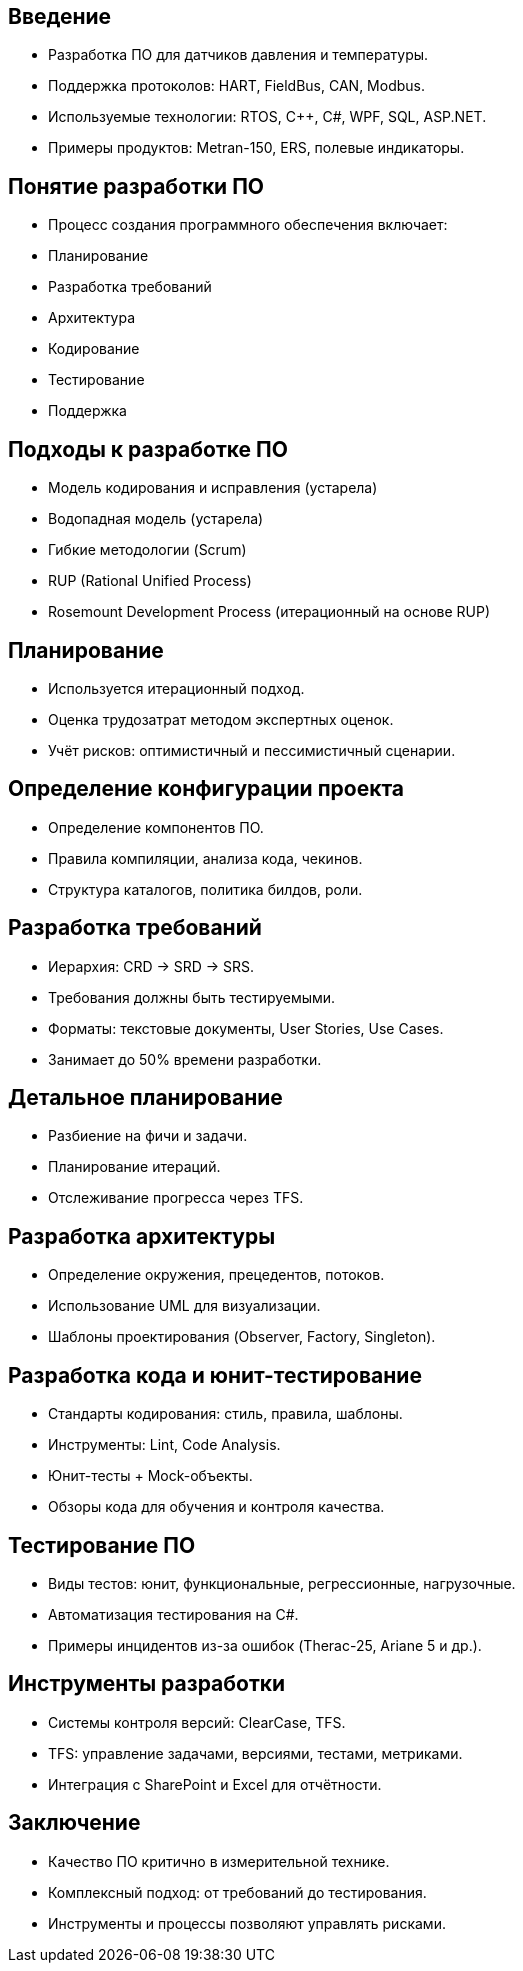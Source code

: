 

## Введение
- Разработка ПО для датчиков давления и температуры.
- Поддержка протоколов: HART, FieldBus, CAN, Modbus.
- Используемые технологии: RTOS, C++, C#, WPF, SQL, ASP.NET.
- Примеры продуктов: Metran-150, ERS, полевые индикаторы.

## Понятие разработки ПО
- Процесс создания программного обеспечения включает:
  - Планирование
  - Разработка требований
  - Архитектура
  - Кодирование
  - Тестирование
  - Поддержка

## Подходы к разработке ПО
- Модель кодирования и исправления (устарела)
- Водопадная модель (устарела)
- Гибкие методологии (Scrum)
- RUP (Rational Unified Process)
- Rosemount Development Process (итерационный на основе RUP)

## Планирование
- Используется итерационный подход.
- Оценка трудозатрат методом экспертных оценок.
- Учёт рисков: оптимистичный и пессимистичный сценарии.

## Определение конфигурации проекта
- Определение компонентов ПО.
- Правила компиляции, анализа кода, чекинов.
- Структура каталогов, политика билдов, роли.

## Разработка требований
- Иерархия: CRD → SRD → SRS.
- Требования должны быть тестируемыми.
- Форматы: текстовые документы, User Stories, Use Cases.
- Занимает до 50% времени разработки.


## Детальное планирование
- Разбиение на фичи и задачи.
- Планирование итераций.
- Отслеживание прогресса через TFS.

## Разработка архитектуры
- Определение окружения, прецедентов, потоков.
- Использование UML для визуализации.
- Шаблоны проектирования (Observer, Factory, Singleton).

## Разработка кода и юнит-тестирование
- Стандарты кодирования: стиль, правила, шаблоны.
- Инструменты: Lint, Code Analysis.
- Юнит-тесты + Mock-объекты.
- Обзоры кода для обучения и контроля качества.

## Тестирование ПО
- Виды тестов: юнит, функциональные, регрессионные, нагрузочные.
- Автоматизация тестирования на C#.
- Примеры инцидентов из-за ошибок (Therac-25, Ariane 5 и др.).

## Инструменты разработки
- Системы контроля версий: ClearCase, TFS.
- TFS: управление задачами, версиями, тестами, метриками.
- Интеграция с SharePoint и Excel для отчётности.

## Заключение
- Качество ПО критично в измерительной технике.
- Комплексный подход: от требований до тестирования.
- Инструменты и процессы позволяют управлять рисками.
